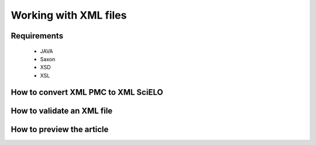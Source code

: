Working with XML files
======================

Requirements
------------
 - JAVA
 - Saxon
 - XSD
 - XSL


How to convert XML PMC to XML SciELO
------------------------------------


How to validate an XML file
---------------------------



How to preview the article
--------------------------


